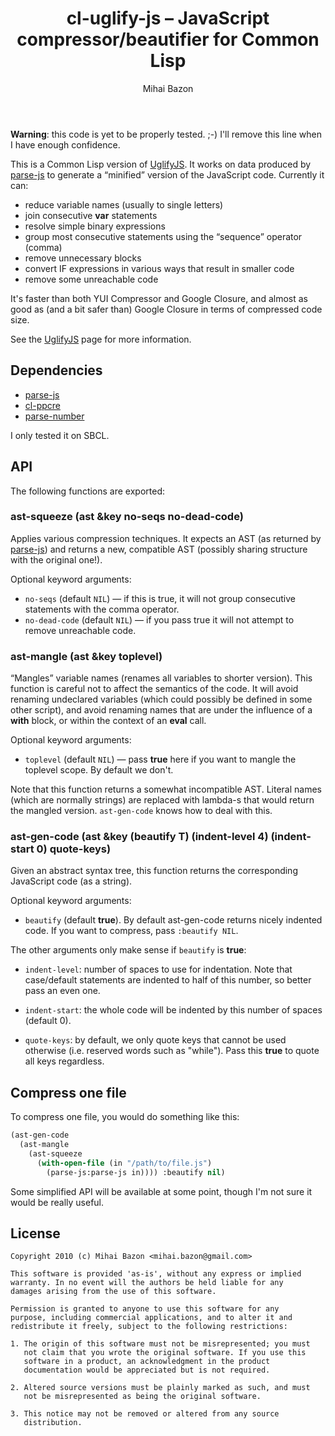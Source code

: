 #+TITLE: cl-uglify-js -- JavaScript compressor/beautifier for Common Lisp
#+KEYWORDS: javascript, js, parser, compiler, compressor, mangle, minify, minifier, common lisp
#+DESCRIPTION: JavaScript compressor/beautifier for Common Lisp
#+STYLE: <link rel="stylesheet" type="text/css" href="docstyle.css" />
#+AUTHOR: Mihai Bazon
#+EMAIL: mihai.bazon@gmail.com

*Warning*: this code is yet to be properly tested. ;-) I'll remove this line
when I have enough confidence.

This is a Common Lisp version of [[http://github.com/mishoo/UglifyJS][UglifyJS]].  It works on data produced by
[[http://marijn.haverbeke.nl/parse-js/][parse-js]] to generate a “minified” version of the JavaScript code.  Currently
it can:

- reduce variable names (usually to single letters)
- join consecutive *var* statements
- resolve simple binary expressions
- group most consecutive statements using the “sequence” operator (comma)
- remove unnecessary blocks
- convert IF expressions in various ways that result in smaller code
- remove some unreachable code

It's faster than both YUI Compressor and Google Closure, and almost as good
as (and a bit safer than) Google Closure in terms of compressed code size.

See the [[http://github.com/mishoo/UglifyJS][UglifyJS]] page for more information.

** Dependencies

- [[http://marijn.haverbeke.nl/parse-js/][parse-js]]
- [[http://weitz.de/cl-ppcre/][cl-ppcre]]
- [[http://www.cliki.net/PARSE-NUMBER][parse-number]]

I only tested it on SBCL.

** API

The following functions are exported:

*** ast-squeeze (ast &key no-seqs no-dead-code)

Applies various compression techniques.  It expects an AST (as returned by
[[http://marijn.haverbeke.nl/parse-js/][parse-js]]) and returns a new, compatible AST (possibly sharing structure with
the original one!).

Optional keyword arguments:

- =no-seqs= (default =NIL=) --- if this is true, it will not group consecutive
  statements with the comma operator.
- =no-dead-code= (default =NIL=) --- if you pass true it will not attempt to
  remove unreachable code.

*** ast-mangle (ast &key toplevel)

“Mangles” variable names (renames all variables to shorter version).  This
function is careful not to affect the semantics of the code.  It will avoid
renaming undeclared variables (which could possibly be defined in some other
script), and avoid renaming names that are under the influence of a *with*
block, or within the context of an *eval* call.

Optional keyword arguments:

- =toplevel= (default =NIL=) --- pass *true* here if you want to mangle the
  toplevel scope.  By default we don't.

Note that this function returns a somewhat incompatible AST.  Literal names
(which are normally strings) are replaced with lambda-s that would return
the mangled version.  =ast-gen-code= knows how to deal with this.

*** ast-gen-code (ast &key (beautify T) (indent-level 4) (indent-start 0) quote-keys)

Given an abstract syntax tree, this function returns the corresponding
JavaScript code (as a string).

Optional keyword arguments:

- =beautify= (default *true*).  By default ast-gen-code returns nicely
  indented code.  If you want to compress, pass =:beautify NIL=.

The other arguments only make sense if =beautify= is *true*:

- =indent-level=: number of spaces to use for indentation.  Note that
  case/default statements are indented to half of this number, so better
  pass an even one.

- =indent-start=: the whole code will be indented by this number of spaces
  (default 0).

- =quote-keys=: by default, we only quote keys that cannot be used otherwise
  (i.e. reserved words such as "while").  Pass this *true* to quote all keys
  regardless.

** Compress one file

To compress one file, you would do something like this:

#+BEGIN_SRC lisp
(ast-gen-code
  (ast-mangle
    (ast-squeeze
      (with-open-file (in "/path/to/file.js")
        (parse-js:parse-js in)))) :beautify nil)
#+END_SRC

Some simplified API will be available at some point, though I'm not sure it
would be really useful.

** License

#+BEGIN_EXAMPLE
Copyright 2010 (c) Mihai Bazon <mihai.bazon@gmail.com>

This software is provided 'as-is', without any express or implied
warranty. In no event will the authors be held liable for any
damages arising from the use of this software.

Permission is granted to anyone to use this software for any
purpose, including commercial applications, and to alter it and
redistribute it freely, subject to the following restrictions:

1. The origin of this software must not be misrepresented; you must
   not claim that you wrote the original software. If you use this
   software in a product, an acknowledgment in the product
   documentation would be appreciated but is not required.

2. Altered source versions must be plainly marked as such, and must
   not be misrepresented as being the original software.

3. This notice may not be removed or altered from any source
   distribution.
#+END_EXAMPLE
